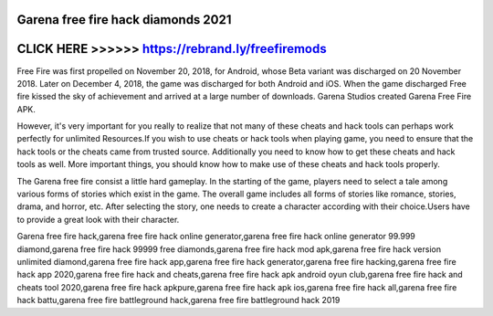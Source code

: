 Garena free fire hack diamonds 2021
===================================


CLICK HERE >>>>>> https://rebrand.ly/freefiremods
==================================================


Free Fire was first propelled on November 20, 2018, for Android, whose Beta variant was discharged on 20 November 2018. Later on December 4, 2018, the game was discharged for both Android and iOS. When the game discharged Free fire kissed the sky of achievement and arrived at a large number of downloads. Garena Studios created Garena Free Fire APK.

However, it's very important for you really to realize that not many of these cheats and hack tools can perhaps work perfectly for unlimited Resources.If you wish to use cheats or hack tools when playing game, you need to ensure that the hack tools or the cheats came from trusted source. Additionally you need to know how to get these cheats and hack tools as well. More important things, you should know how to make use of these cheats and hack tools properly.

The Garena free fire consist a little hard gameplay. In the starting of the game, players need to select a tale among various forms of stories which exist in the game. The overall game includes all forms of stories like romance, stories, drama, and horror, etc. After selecting the story, one needs to create a character according with their choice.Users have to provide a great look with their character.

Garena free fire hack,garena free fire hack online generator,garena free fire hack online generator 99.999 diamond,garena free fire hack 99999 free diamonds,garena free fire hack mod apk,garena free fire hack version unlimited diamond,garena free fire hack app,garena free fire hack generator,garena free fire hacking,garena free fire hack app 2020,garena free fire hack and cheats,garena free fire hack apk android oyun club,garena free fire hack and cheats tool 2020,garena free fire hack apkpure,garena free fire hack apk ios,garena free fire hack all,garena free fire hack battu,garena free fire battleground hack,garena free fire battleground hack 2019
